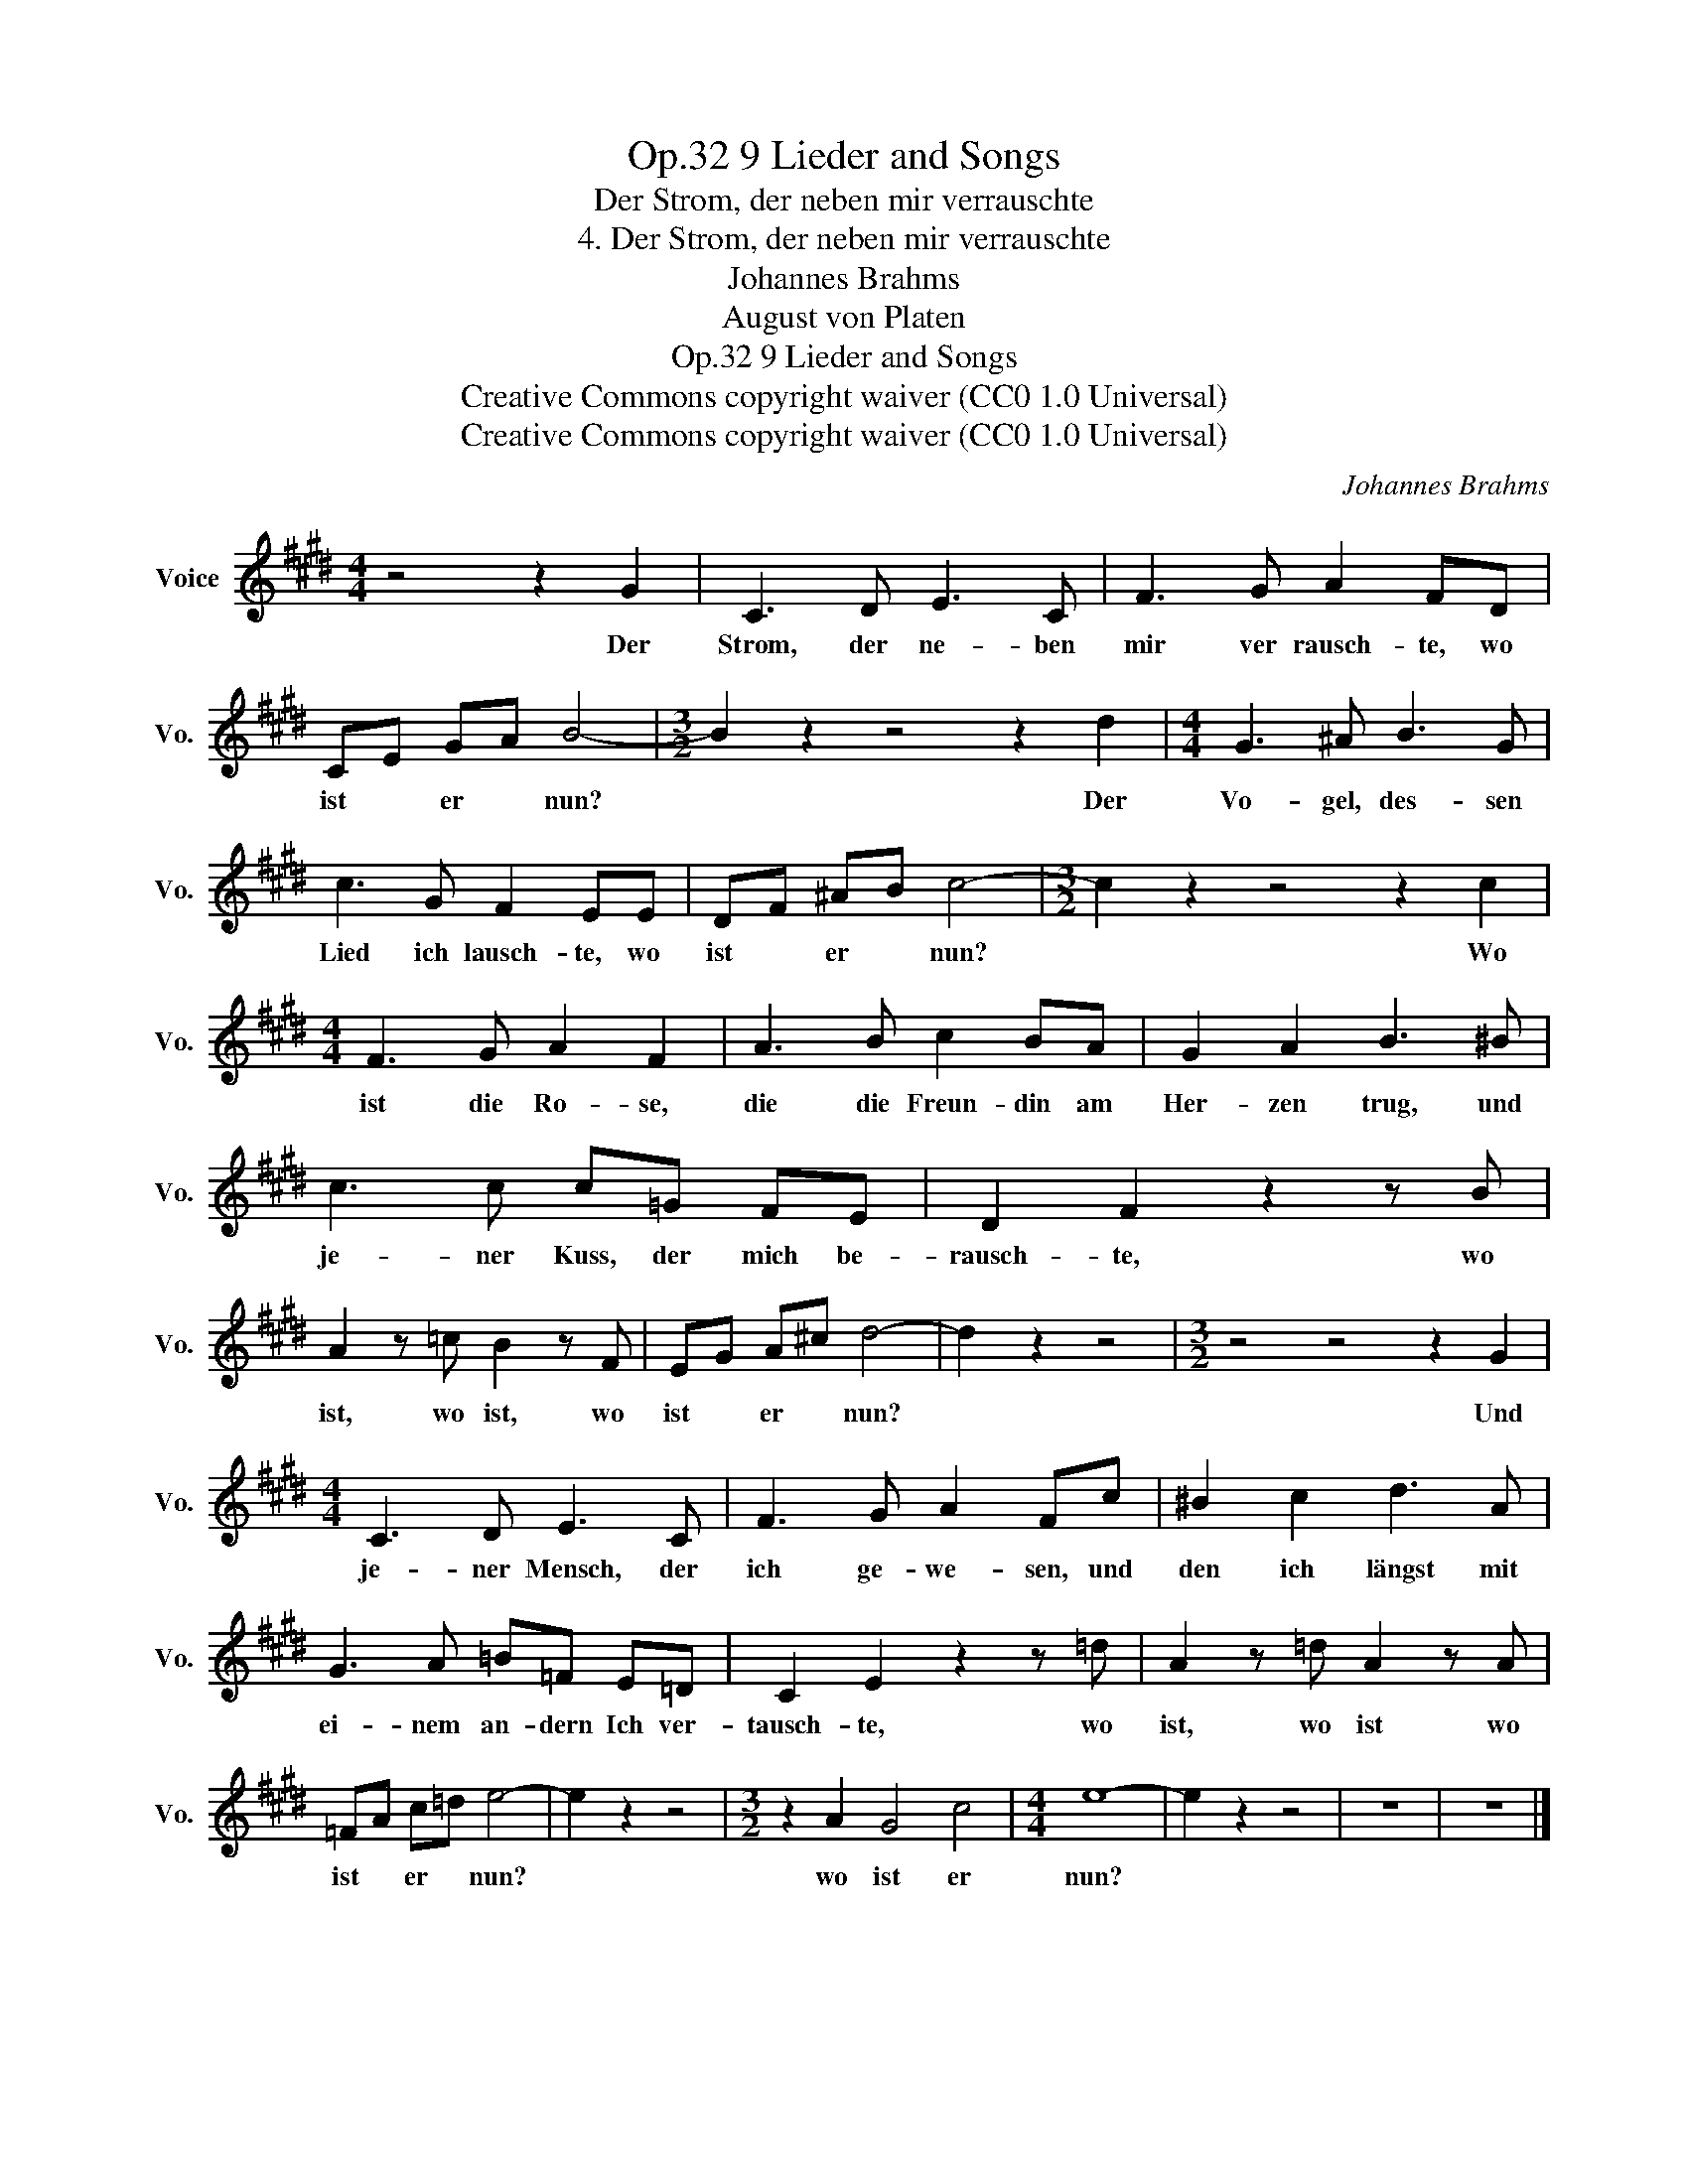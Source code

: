 X:1
T:9 Lieder and Songs, Op.32
T:Der Strom, der neben mir verrauschte
T:4. Der Strom, der neben mir verrauschte
T:Johannes Brahms
T:August von Platen
T:9 Lieder and Songs, Op.32
T:Creative Commons copyright waiver (CC0 1.0 Universal) 
T:Creative Commons copyright waiver (CC0 1.0 Universal) 
C:Johannes Brahms
Z:August von Platen
Z:Creative Commons copyright waiver (CC0 1.0 Universal)
Z:
L:1/8
M:4/4
K:E
V:1 treble nm="Voice" snm="Vo."
V:1
 z4 z2 G2 | C3 D E3 C | F3 G A2 FD | CE GA B4- |[M:3/2] B2 z2 z4 z2 d2 |[M:4/4] G3 ^A B3 G | %6
w: Der|Strom, der ne- ben|mir ver rausch- te, wo|ist * er * nun?|* Der|Vo- gel, des- sen|
 c3 G F2 EE | DF ^AB c4- |[M:3/2] c2 z2 z4 z2 c2 |[M:4/4] F3 G A2 F2 | A3 B c2 BA | G2 A2 B3 ^B | %12
w: Lied ich lausch- te, wo|ist * er * nun?|* Wo|ist die Ro- se,|die die Freun- din am|Her- zen trug, und|
 c3 c c=G FE | D2 F2 z2 z B | A2 z =c B2 z F | EG A^c d4- | d2 z2 z4 |[M:3/2] z4 z4 z2 G2 | %18
w: je- ner Kuss, der mich be-|rausch- te, wo|ist, wo ist, wo|ist * er * nun?||Und|
[M:4/4] C3 D E3 C | F3 G A2 Fc | ^B2 c2 d3 A | G3 A =B=F E=D | C2 E2 z2 z =d | A2 z =d A2 z A | %24
w: je- ner Mensch, der|ich ge- we- sen, und|den ich längst mit|ei- nem an- dern Ich ver-|tausch- te, wo|ist, wo ist wo|
 =FA c=d e4- | e2 z2 z4 |[M:3/2] z2 A2 G4 c4 |[M:4/4] e8- | e2 z2 z4 | z8 | z8 |] %31
w: ist * er * nun?||wo ist er|nun?||||

